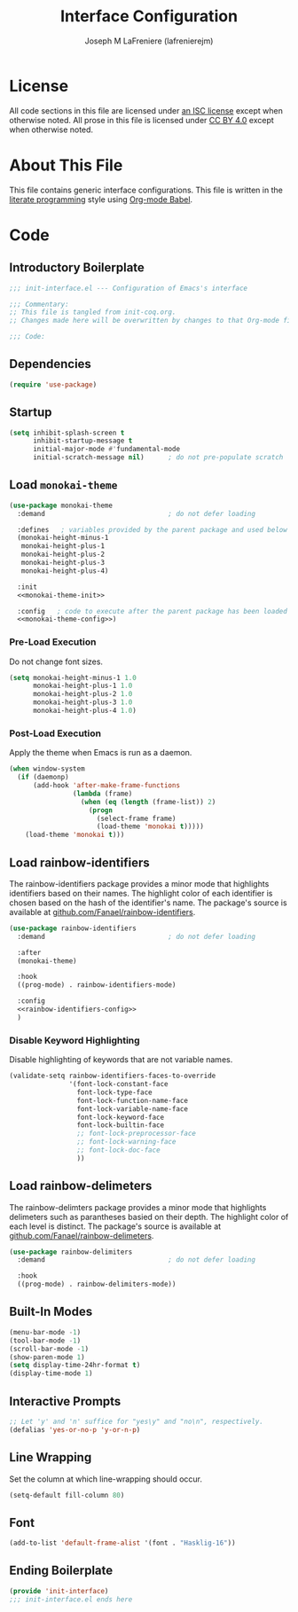 #+TITLE: Interface Configuration
#+AUTHOR: Joseph M LaFreniere (lafrenierejm)
#+EMAIL: joseph@lafreniere.xyz
#+PROPERTY: header-args+ :comments link
#+PROPERTY: header-args+ :tangle no

* License
  All code sections in this file are licensed under [[https://gitlab.com/lafrenierejm/dotfiles/blob/master/LICENSE][an ISC license]] except when otherwise noted.
  All prose in this file is licensed under [[https://creativecommons.org/licenses/by/4.0/][CC BY 4.0]] except when otherwise noted.

* About This File
  This file contains generic interface configurations.
  This file is written in the [[https://en.wikipedia.org/wiki/Literate_programming][literate programming]] style using [[http://orgmode.org/worg/org-contrib/babel/][Org-mode Babel]].

* Code
** Introductory Boilerplate
   #+BEGIN_SRC emacs-lisp :tangle yes :padline no
     ;;; init-interface.el --- Configuration of Emacs's interface

     ;;; Commentary:
     ;; This file is tangled from init-coq.org.
     ;; Changes made here will be overwritten by changes to that Org-mode file.

     ;;; Code:
   #+END_SRC

** Dependencies
   #+BEGIN_SRC emacs-lisp :tangle yes :padline no
     (require 'use-package)
   #+END_SRC

** Startup
   #+BEGIN_SRC emacs-lisp :tangle yes
     (setq inhibit-splash-screen t
           inhibit-startup-message t
           initial-major-mode #'fundamental-mode
           initial-scratch-message nil)      ; do not pre-populate scratch
   #+END_SRC

** Load =monokai-theme=
   #+BEGIN_SRC emacs-lisp :tangle yes :noweb yes
     (use-package monokai-theme
       :demand                               ; do not defer loading

       :defines   ; variables provided by the parent package and used below
       (monokai-height-minus-1
        monokai-height-plus-1
        monokai-height-plus-2
        monokai-height-plus-3
        monokai-height-plus-4)

       :init
       <<monokai-theme-init>>

       :config   ; code to execute after the parent package has been loaded
       <<monokai-theme-config>>)
   #+END_SRC

*** Pre-Load Execution
    :PROPERTIES:
    :noweb-ref: monokai-theme-init
    :END:

    Do not change font sizes.

    #+BEGIN_SRC emacs-lisp
      (setq monokai-height-minus-1 1.0
            monokai-height-plus-1 1.0
            monokai-height-plus-2 1.0
            monokai-height-plus-3 1.0
            monokai-height-plus-4 1.0)
    #+END_SRC

*** Post-Load Execution
    :PROPERTIES:
    :noweb-ref: monokai-theme-config
    :END:

    Apply the theme when Emacs is run as a daemon.

    #+BEGIN_SRC emacs-lisp
      (when window-system
        (if (daemonp)
            (add-hook 'after-make-frame-functions
                      (lambda (frame)
                        (when (eq (length (frame-list)) 2)
                          (progn
                            (select-frame frame)
                            (load-theme 'monokai t)))))
          (load-theme 'monokai t)))
    #+END_SRC

** Load rainbow-identifiers
   The rainbow-identifiers package provides a minor mode that highlights identifiers based on their names.
   The highlight color of each identifier is chosen based on the hash of the identifier's name.
   The package's source is available at [[https://github.com/Fanael/rainbow-identifiers][github.com/Fanael/rainbow-identifiers]].
   #+BEGIN_SRC emacs-lisp :tangle yes :noweb yes
     (use-package rainbow-identifiers
       :demand                               ; do not defer loading

       :after
       (monokai-theme)

       :hook
       ((prog-mode) . rainbow-identifiers-mode)

       :config
       <<rainbow-identifiers-config>>
       )
   #+END_SRC

*** Disable Keyword Highlighting
    :PROPERTIES:
    :noweb-ref: rainbow-identifiers-config
    :END:

    Disable highlighting of keywords that are not variable names.

    #+BEGIN_SRC emacs-lisp :tangle no
      (validate-setq rainbow-identifiers-faces-to-override
                     '(font-lock-constant-face
                       font-lock-type-face
                       font-lock-function-name-face
                       font-lock-variable-name-face
                       font-lock-keyword-face
                       font-lock-builtin-face
                       ;; font-lock-preprocessor-face
                       ;; font-lock-warning-face
                       ;; font-lock-doc-face
                       ))
    #+END_SRC

** Load rainbow-delimeters
   The rainbow-delimters package provides a minor mode that highlights delimeters such as parantheses basied on their depth.
   The highlight color of each level is distinct.
   The package's source is available at [[https://github.com/Fanael/rainbow-delimiters][github.com/Fanael/rainbow-delimeters]].

   #+BEGIN_SRC emacs-lisp :tangle yes
     (use-package rainbow-delimiters
       :demand                               ; do not defer loading

       :hook
       ((prog-mode) . rainbow-delimiters-mode))
   #+END_SRC

** Built-In Modes
   #+BEGIN_SRC emacs-lisp :tangle yes
     (menu-bar-mode -1)
     (tool-bar-mode -1)
     (scroll-bar-mode -1)
     (show-paren-mode 1)
     (setq display-time-24hr-format t)
     (display-time-mode 1)
   #+END_SRC

** Interactive Prompts
   #+BEGIN_SRC emacs-lisp :tangle yes
     ;; Let 'y' and 'n' suffice for "yes\y" and "no\n", respectively.
     (defalias 'yes-or-no-p 'y-or-n-p)
   #+END_SRC

** Line Wrapping
   Set the column at which line-wrapping should occur.

   #+BEGIN_SRC emacs-lisp :tangle yes
     (setq-default fill-column 80)
   #+END_SRC

** Font
   #+BEGIN_SRC emacs-lisp :tangle yes
     (add-to-list 'default-frame-alist '(font . "Hasklig-16"))
   #+END_SRC

** Ending Boilerplate
   #+BEGIN_SRC emacs-lisp :tangle yes
     (provide 'init-interface)
     ;;; init-interface.el ends here
   #+END_SRC
